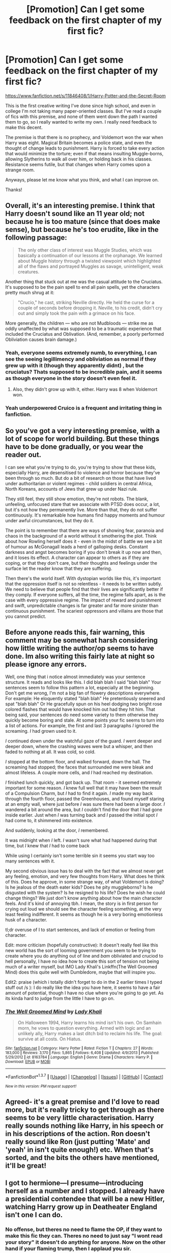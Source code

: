 #+TITLE: [Promotion] Can I get some feedback on the first chapter of my first fic?

* [Promotion] Can I get some feedback on the first chapter of my first fic?
:PROPERTIES:
:Author: z4zzy
:Score: 7
:DateUnix: 1458358143.0
:DateShort: 2016-Mar-19
:FlairText: Promotion
:END:
[[https://www.fanfiction.net/s/11846408/1/Harry-Potter-and-the-Secret-Room]]

This is the first creative writing I've done since high school, and even in college I'm not taking many paper-oriented classes. But I've read a couple of fics with this premise, and none of them went down the path I wanted them to go, so I really wanted to write my own. I really need feedback to make this decent.

The premise is that there is no prophecy, and Voldemort won the war when Harry was eight. Magical Britain becomes a police state, and even the thought of change leads to punishment. Harry is forced to take every action that would minimize the torture; even if that means insulting Muggle-borns, allowing Slytherins to walk all over him, or holding back in his classes. Resistance seems futile, but that changes when Harry comes upon a strange room.

Anyways, please let me know what you think, and what I can improve on.

Thanks!


** Overall, it's an interesting premise. I think that Harry doesn't sound like an 11 year old; not because he is too mature (since that does make sense), but because he's too erudite, like in the following passage:

#+begin_quote
  The only other class of interest was Muggle Studies, which was basically a continuation of our lessons at the orphanage. We learned about Muggle history through a twisted viewpoint which highlighted all of the flaws and portrayed Muggles as savage, unintelligent, weak creatures.
#+end_quote

Another thing that stuck out at me was the casual attitude to the Cruciatus. It's supposed to be the pain spell to end all pain spells, yet the characters pretty much shrug at it:

#+begin_quote
  "Crucio," he cast, striking Neville directly. He held the curse for a couple of seconds before dropping it. Neville, to his credit, didn't cry out and simply took the pain with a grimace on his face.
#+end_quote

More generally, the children --- who are not Mudbloods --- strike me as oddly unaffected by what was supposed to be a traumatic experience that included the Cruciatus and Oblivation. (And, remember, a poorly performed Obliviation causes brain damage.)
:PROPERTIES:
:Author: turbinicarpus
:Score: 7
:DateUnix: 1458367926.0
:DateShort: 2016-Mar-19
:END:

*** Yeah, everyone seems extremely numb, to everything, I can see the seeing legillimency and obliviation as normal if they grew up with it (though they apparently didnt) , but the cruciatus? Thats supposed to be incredible pain, and it seems as though everyone in the story doesn't even feel it.
:PROPERTIES:
:Author: Triliro
:Score: 4
:DateUnix: 1458368206.0
:DateShort: 2016-Mar-19
:END:

**** Also, they didn't grow up with it, either. Harry was 8 when Voldemort won.
:PROPERTIES:
:Author: turbinicarpus
:Score: 2
:DateUnix: 1458371859.0
:DateShort: 2016-Mar-19
:END:


*** Yeah underpowered Cruico is a frequent and irritating thing in fanfiction.
:PROPERTIES:
:Author: howtopleaseme
:Score: 2
:DateUnix: 1458374877.0
:DateShort: 2016-Mar-19
:END:


** So you've got a very interesting premise, with a lot of scope for world building. But these things have to be done gradually, or you wear the reader out.

I can see what you're trying to do, you're trying to show that these kids, especially Harry, are desensitised to violence and horror because they've been through so much. But do a bit of research on those that have lived under authoritarian or violent regimes - child soldiers in central Africa, North Koreans, accounts of Jews that grew up under Nazi rule.

They still feel, they still show emotion, they're not robots. The blank, unfeeling, unfocused stare that we associate with PTSD does occur, a lot, but it's not how they permanently live. More than that, they do not suffer continuously. It's remarkable how humans find happy moments and humour under awful circumstances, but they do it.

The point is to remember that there are ways of showing fear, paranoia and chaos in the background of a world without it smothering the plot. Think about how Rowling herself does it - even in the midst of battle we see a bit of humour as McGonagall leads a herd of galloping desks. Constant darkness and angst becomes boring if you don't break it up now and then, and it loses its effect. A character can appear to others as if they are coping, or that they don't care, but their thoughts and feelings under the surface let the reader know that they are suffering.

Then there's the world itself. With dystopian worlds like this, it's important that the oppression itself is not so relentless - it needs to be written subtly. We need to believe that people find that their lives are significantly better if they comply. If everyone suffers, all the time, the regime falls apart, as is the case with every oppressive regime. The impact of reward and punishment and swift, unpredictable changes is far greater and far more sinister than continuous punishment. The scariest oppressors and villains are those that you cannot predict.
:PROPERTIES:
:Author: FloreatCastellum
:Score: 6
:DateUnix: 1458393231.0
:DateShort: 2016-Mar-19
:END:


** Before anyone reads this, fair warning, this comment may be somewhat harsh considering how little writing the author/op seems to have done. Im also writing this fairly late at night so please ignore any errors.

Well, one thing that i notice almost immediately was your sentence structure. It reads and looks like this. I did blah blah I said "blah blah" Your sentences seem to follow this pattern a lot, especially at the beginning. Don't get me wrong, I'm not a big fan of flowery descriptions everywhere. For example: He eloquently stated "blah blah" He pretentiously sneered and spat "blah blah" Or He gracefully spun on his heel dodging two bright rose colored flashes that would have knocked him out had they hit him. That being said, your sentences do need some variety to them otherwise they quickly become boring and stale. At some points your fic seems to turn into a list of actions. For example, the first and last 3 paragraphs /I/ ignored the screaming. /I/ had grown used to it.

/I/ continued down under the watchful gaze of the guard. /I/ went deeper and deeper down, where the crashing waves were but a whisper, and then faded to nothing at all. It was cold, so cold.

/I/ stopped at the bottom floor, and walked forward, down the hall. The screaming had stopped; the faces that surrounded me were bleak and almost lifeless. A couple more cells, and /I/ had reached my destination.

/I/ finished lunch quickly, and got back up. That room - it seemed extremely important for some reason. /I/ knew full well that it may have been the result of a Compulsion Charm, but /I/ had to find it again. /I/ made my way back through the fourth floor, passed the Greenhouses, and found myself staring at an empty wall, where just before /I/ was sure there had been a large door. /I/ wandered a bit around the area, but /I/ couldn't find the door that /I/ had gone inside earlier. Just when /I/ was turning back and /I/ passed the initial spot /I/ had come to, it shimmered into existence.

And suddenly, looking at the door, /I/ remembered.

It was midnight when /I/ left. /I/ wasn't sure what had happened during that time, but /I/ knew that /I/ had to come back

While using I certainly isn't some terrible sin it seems you start way too many sentences with it.

My second obvious issue has to deal with the fact that we almost never get any feeling, emotion, and very few thoughts from Harry. What does he think of this. Does he approve, in some strange way, of what Voldemort is doing? Is he jealous of the death eater kids? Does he pity muggleborns? Is he disgusted with the system? Is he resigned to his life? Does he wish he could change things? We just don't know anything about how the main character feels. And it's kind of annoying tbh. I mean, the story is in first person for crying out loud we should see the character feeling something, at the very least feeling indifferent. It seems as though he is a very boring emotionless husk of a character.

tl;dr overuse of I to start sentences, and lack of emotion or feeling from character.

Edit: more criticism (hopefully constructive): It doesn't really feel like this new world has the sort of looming government you seem to be trying to create where you do anything out of line and /bam/ obliviated and cruciod to hell personally, I have no idea how to create this sort of tension not being much of a writer myself, but IMO Lady Khali's Linkffn(The Well Groomed Mind) does this quite well with Dumbledore, maybe that will inspire you.

Edit2: praise (which i totally didn't forget to do in the 2 earlier times I typed stuff out /s ): I do really like the idea you have here, it seems to have a fair amount of potential, though I have no clue where you're going to go yet. As its kinda hard to judge from the little I have to go on.
:PROPERTIES:
:Author: Triliro
:Score: 3
:DateUnix: 1458367096.0
:DateShort: 2016-Mar-19
:END:

*** [[http://www.fanfiction.net/s/8163784/1/][*/The Well Groomed Mind/*]] by [[https://www.fanfiction.net/u/1509740/Lady-Khali][/Lady Khali/]]

#+begin_quote
  On Halloween 1994, Harry learns his mind isn't his own. On Samhain morn, he vows to question everything. Armed with logic and an unlikely ally, Harry makes a last ditch bid to reclaim his life. The goal: survive at all costs. On Hiatus.
#+end_quote

^{/Site/: [[http://www.fanfiction.net/][fanfiction.net]] *|* /Category/: Harry Potter *|* /Rated/: Fiction T *|* /Chapters/: 27 *|* /Words/: 183,000 *|* /Reviews/: 3,170 *|* /Favs/: 5,865 *|* /Follows/: 6,408 *|* /Updated/: 4/9/2013 *|* /Published/: 5/29/2012 *|* /id/: 8163784 *|* /Language/: English *|* /Genre/: Drama *|* /Characters/: Harry P. *|* /Download/: [[http://www.p0ody-files.com/ff_to_ebook/ffn-bot/index.php?id=8163784&source=ff&filetype=epub][EPUB]] or [[http://www.p0ody-files.com/ff_to_ebook/ffn-bot/index.php?id=8163784&source=ff&filetype=mobi][MOBI]]}

--------------

*FanfictionBot*^{1.3.7} *|* [[[https://github.com/tusing/reddit-ffn-bot/wiki/Usage][Usage]]] | [[[https://github.com/tusing/reddit-ffn-bot/wiki/Changelog][Changelog]]] | [[[https://github.com/tusing/reddit-ffn-bot/issues/][Issues]]] | [[[https://github.com/tusing/reddit-ffn-bot/][GitHub]]] | [[[https://www.reddit.com/message/compose?to=%2Fu%2Ftusing][Contact]]]

^{/New in this version: PM request support!/}
:PROPERTIES:
:Author: FanfictionBot
:Score: 1
:DateUnix: 1458383379.0
:DateShort: 2016-Mar-19
:END:


** Agreed- it's a great premise and I'd love to read more, but it's really tricky to get through as there seems to be very little characterisation. Harry really sounds nothing like Harry, in his speech or in his descriptions of the action. Ron doesn't really sound like Ron (just putting 'Mate' and 'yeah' in isn't quite enough!) etc. When that's sorted, and the bits the others have mentioned, it'll be great!
:PROPERTIES:
:Author: moubliepas
:Score: 1
:DateUnix: 1458509548.0
:DateShort: 2016-Mar-21
:END:


** I got to hermione---I presume---introducing herself as a number and I stopped. I already have a presidential contendee that will be a new Hitler, watching Harry grow up in Deatheater England isn't one I can do.
:PROPERTIES:
:Author: viol8er
:Score: -1
:DateUnix: 1458367829.0
:DateShort: 2016-Mar-19
:END:

*** No offense, but theres no need to flame the OP, if they want to make this fic they can. Theres no need to just say "I wont read your story" it doesn't do anything for anyone. Now on the other hand if your flaming trump, then I applaud you sir.
:PROPERTIES:
:Author: Triliro
:Score: 6
:DateUnix: 1458368280.0
:DateShort: 2016-Mar-19
:END:

**** I didn't flame, i stated an opinion on why i couldn't read it.
:PROPERTIES:
:Author: viol8er
:Score: 1
:DateUnix: 1458368385.0
:DateShort: 2016-Mar-19
:END:

***** I suppose, it just seems like your saying "your fic is unreadable because x which is the premise of your story" which seems like pointless flaming to me. It seems like your essentially saying "I hate the idea behind your fic"
:PROPERTIES:
:Author: Triliro
:Score: 2
:DateUnix: 1458368564.0
:DateShort: 2016-Mar-19
:END:


*** How is that criticism? I get that everyone has the right to comment but OP specifically asked for criticism.

Edit: 2 typos.
:PROPERTIES:
:Author: ItsSpicee
:Score: 1
:DateUnix: 1458529123.0
:DateShort: 2016-Mar-21
:END:

**** Criticism*
:PROPERTIES:
:Author: viol8er
:Score: 1
:DateUnix: 1458530228.0
:DateShort: 2016-Mar-21
:END:

***** Oh thank you. That explains it.
:PROPERTIES:
:Author: ItsSpicee
:Score: 0
:DateUnix: 1458534680.0
:DateShort: 2016-Mar-21
:END:

****** Har har, you misspelled criticism twice. Of course someone is going to correct it and I get alerted to your reply.
:PROPERTIES:
:Author: viol8er
:Score: 1
:DateUnix: 1458535134.0
:DateShort: 2016-Mar-21
:END:

******* Once again, thank you for answering my question.
:PROPERTIES:
:Author: ItsSpicee
:Score: 0
:DateUnix: 1458535529.0
:DateShort: 2016-Mar-21
:END:
